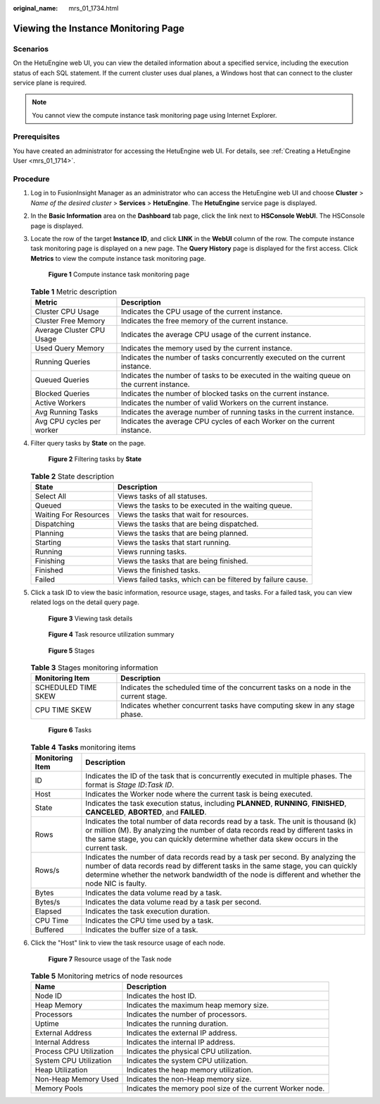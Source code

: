 :original_name: mrs_01_1734.html

.. _mrs_01_1734:

Viewing the Instance Monitoring Page
====================================

Scenarios
---------

On the HetuEngine web UI, you can view the detailed information about a specified service, including the execution status of each SQL statement. If the current cluster uses dual planes, a Windows host that can connect to the cluster service plane is required.

.. note::

   You cannot view the compute instance task monitoring page using Internet Explorer.

Prerequisites
-------------

You have created an administrator for accessing the HetuEngine web UI. For details, see :ref:`Creating a HetuEngine User <mrs_01_1714>`.

Procedure
---------

#. Log in to FusionInsight Manager as an administrator who can access the HetuEngine web UI and choose **Cluster** > *Name of the desired cluster* > **Services** > **HetuEngine**. The **HetuEngine** service page is displayed.

#. In the **Basic Information** area on the **Dashboard** tab page, click the link next to **HSConsole WebUI**. The HSConsole page is displayed.

#. Locate the row of the target **Instance ID**, and click **LINK** in the **WebUI** column of the row. The compute instance task monitoring page is displayed on a new page. The **Query History** page is displayed for the first access. Click **Metrics** to view the compute instance task monitoring page.


   .. figure:: /_static/images/en-us_image_0000001348740049.png
      :alt: **Figure 1** Compute instance task monitoring page

      **Figure 1** Compute instance task monitoring page

   .. table:: **Table 1** Metric description

      +---------------------------+--------------------------------------------------------------------------------------------+
      | Metric                    | Description                                                                                |
      +===========================+============================================================================================+
      | Cluster CPU Usage         | Indicates the CPU usage of the current instance.                                           |
      +---------------------------+--------------------------------------------------------------------------------------------+
      | Cluster Free Memory       | Indicates the free memory of the current instance.                                         |
      +---------------------------+--------------------------------------------------------------------------------------------+
      | Average Cluster CPU Usage | Indicates the average CPU usage of the current instance.                                   |
      +---------------------------+--------------------------------------------------------------------------------------------+
      | Used Query Memory         | Indicates the memory used by the current instance.                                         |
      +---------------------------+--------------------------------------------------------------------------------------------+
      | Running Queries           | Indicates the number of tasks concurrently executed on the current instance.               |
      +---------------------------+--------------------------------------------------------------------------------------------+
      | Queued Queries            | Indicates the number of tasks to be executed in the waiting queue on the current instance. |
      +---------------------------+--------------------------------------------------------------------------------------------+
      | Blocked Queries           | Indicates the number of blocked tasks on the current instance.                             |
      +---------------------------+--------------------------------------------------------------------------------------------+
      | Active Workers            | Indicates the number of valid Workers on the current instance.                             |
      +---------------------------+--------------------------------------------------------------------------------------------+
      | Avg Running Tasks         | Indicates the average number of running tasks in the current instance.                     |
      +---------------------------+--------------------------------------------------------------------------------------------+
      | Avg CPU cycles per worker | Indicates the average CPU cycles of each Worker on the current instance.                   |
      +---------------------------+--------------------------------------------------------------------------------------------+

#. Filter query tasks by **State** on the page.


   .. figure:: /_static/images/en-us_image_0000001296060020.png
      :alt: **Figure 2** Filtering tasks by **State**

      **Figure 2** Filtering tasks by **State**

   .. table:: **Table 2** State description

      +-----------------------+-------------------------------------------------------------+
      | State                 | Description                                                 |
      +=======================+=============================================================+
      | Select All            | Views tasks of all statuses.                                |
      +-----------------------+-------------------------------------------------------------+
      | Queued                | Views the tasks to be executed in the waiting queue.        |
      +-----------------------+-------------------------------------------------------------+
      | Waiting For Resources | Views the tasks that wait for resources.                    |
      +-----------------------+-------------------------------------------------------------+
      | Dispatching           | Views the tasks that are being dispatched.                  |
      +-----------------------+-------------------------------------------------------------+
      | Planning              | Views the tasks that are being planned.                     |
      +-----------------------+-------------------------------------------------------------+
      | Starting              | Views the tasks that start running.                         |
      +-----------------------+-------------------------------------------------------------+
      | Running               | Views running tasks.                                        |
      +-----------------------+-------------------------------------------------------------+
      | Finishing             | Views the tasks that are being finished.                    |
      +-----------------------+-------------------------------------------------------------+
      | Finished              | Views the finished tasks.                                   |
      +-----------------------+-------------------------------------------------------------+
      | Failed                | Views failed tasks, which can be filtered by failure cause. |
      +-----------------------+-------------------------------------------------------------+

#. Click a task ID to view the basic information, resource usage, stages, and tasks. For a failed task, you can view related logs on the detail query page.


   .. figure:: /_static/images/en-us_image_0000001348740045.png
      :alt: **Figure 3** Viewing task details

      **Figure 3** Viewing task details


   .. figure:: /_static/images/en-us_image_0000001349059865.png
      :alt: **Figure 4** Task resource utilization summary

      **Figure 4** Task resource utilization summary


   .. figure:: /_static/images/en-us_image_0000001349139733.png
      :alt: **Figure 5** Stages

      **Figure 5** Stages

   .. table:: **Table 3** Stages monitoring information

      +---------------------+--------------------------------------------------------------------------------------+
      | Monitoring Item     | Description                                                                          |
      +=====================+======================================================================================+
      | SCHEDULED TIME SKEW | Indicates the scheduled time of the concurrent tasks on a node in the current stage. |
      +---------------------+--------------------------------------------------------------------------------------+
      | CPU TIME SKEW       | Indicates whether concurrent tasks have computing skew in any stage phase.           |
      +---------------------+--------------------------------------------------------------------------------------+


   .. figure:: /_static/images/en-us_image_0000001349139729.png
      :alt: **Figure 6** Tasks

      **Figure 6** Tasks

   .. table:: **Table 4** **Tasks** monitoring items

      +-----------------+-------------------------------------------------------------------------------------------------------------------------------------------------------------------------------------------------------------------------------------------------------------------------+
      | Monitoring Item | Description                                                                                                                                                                                                                                                             |
      +=================+=========================================================================================================================================================================================================================================================================+
      | ID              | Indicates the ID of the task that is concurrently executed in multiple phases. The format is *Stage ID*:*Task ID*.                                                                                                                                                      |
      +-----------------+-------------------------------------------------------------------------------------------------------------------------------------------------------------------------------------------------------------------------------------------------------------------------+
      | Host            | Indicates the Worker node where the current task is being executed.                                                                                                                                                                                                     |
      +-----------------+-------------------------------------------------------------------------------------------------------------------------------------------------------------------------------------------------------------------------------------------------------------------------+
      | State           | Indicates the task execution status, including **PLANNED**, **RUNNING**, **FINISHED**, **CANCELED**, **ABORTED**, and **FAILED**.                                                                                                                                       |
      +-----------------+-------------------------------------------------------------------------------------------------------------------------------------------------------------------------------------------------------------------------------------------------------------------------+
      | Rows            | Indicates the total number of data records read by a task. The unit is thousand (k) or million (M). By analyzing the number of data records read by different tasks in the same stage, you can quickly determine whether data skew occurs in the current task.          |
      +-----------------+-------------------------------------------------------------------------------------------------------------------------------------------------------------------------------------------------------------------------------------------------------------------------+
      | Rows/s          | Indicates the number of data records read by a task per second. By analyzing the number of data records read by different tasks in the same stage, you can quickly determine whether the network bandwidth of the node is different and whether the node NIC is faulty. |
      +-----------------+-------------------------------------------------------------------------------------------------------------------------------------------------------------------------------------------------------------------------------------------------------------------------+
      | Bytes           | Indicates the data volume read by a task.                                                                                                                                                                                                                               |
      +-----------------+-------------------------------------------------------------------------------------------------------------------------------------------------------------------------------------------------------------------------------------------------------------------------+
      | Bytes/s         | Indicates the data volume read by a task per second.                                                                                                                                                                                                                    |
      +-----------------+-------------------------------------------------------------------------------------------------------------------------------------------------------------------------------------------------------------------------------------------------------------------------+
      | Elapsed         | Indicates the task execution duration.                                                                                                                                                                                                                                  |
      +-----------------+-------------------------------------------------------------------------------------------------------------------------------------------------------------------------------------------------------------------------------------------------------------------------+
      | CPU Time        | Indicates the CPU time used by a task.                                                                                                                                                                                                                                  |
      +-----------------+-------------------------------------------------------------------------------------------------------------------------------------------------------------------------------------------------------------------------------------------------------------------------+
      | Buffered        | Indicates the buffer size of a task.                                                                                                                                                                                                                                    |
      +-----------------+-------------------------------------------------------------------------------------------------------------------------------------------------------------------------------------------------------------------------------------------------------------------------+

#. Click the "Host" link to view the task resource usage of each node.


   .. figure:: /_static/images/en-us_image_0000001349259313.png
      :alt: **Figure 7** Resource usage of the Task node

      **Figure 7** Resource usage of the Task node

   .. table:: **Table 5** Monitoring metrics of node resources

      +-------------------------+------------------------------------------------------------+
      | Name                    | Description                                                |
      +=========================+============================================================+
      | Node ID                 | Indicates the host ID.                                     |
      +-------------------------+------------------------------------------------------------+
      | Heap Memory             | Indicates the maximum heap memory size.                    |
      +-------------------------+------------------------------------------------------------+
      | Processors              | Indicates the number of processors.                        |
      +-------------------------+------------------------------------------------------------+
      | Uptime                  | Indicates the running duration.                            |
      +-------------------------+------------------------------------------------------------+
      | External Address        | Indicates the external IP address.                         |
      +-------------------------+------------------------------------------------------------+
      | Internal Address        | Indicates the internal IP address.                         |
      +-------------------------+------------------------------------------------------------+
      | Process CPU Utilization | Indicates the physical CPU utilization.                    |
      +-------------------------+------------------------------------------------------------+
      | System CPU Utilization  | Indicates the system CPU utilization.                      |
      +-------------------------+------------------------------------------------------------+
      | Heap Utilization        | Indicates the heap memory utilization.                     |
      +-------------------------+------------------------------------------------------------+
      | Non-Heap Memory Used    | Indicates the non-Heap memory size.                        |
      +-------------------------+------------------------------------------------------------+
      | Memory Pools            | Indicates the memory pool size of the current Worker node. |
      +-------------------------+------------------------------------------------------------+
